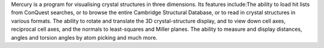 .. title: Mercury
.. slug: mercury
.. date: 2013-03-04
.. tags: 3D Viewer, Crystallography
.. link: http://www.ccdc.cam.ac.uk/products/csd_system/mercury
.. category: Freeware
.. type: text freeware
.. comments: 

Mercury is a program for visualising crystal structures in three dimensions. Its features include:The ability to load hit lists from ConQuest searches, or to browse the entire Cambridge Structural Database, or to read in crystal structures in various formats. The ability to rotate and translate the 3D crystal-structure display, and to view down cell axes, reciprocal cell axes, and the normals to least-squares and Miller planes. The ability to measure and display distances, angles and torsion angles by atom picking and much more.
